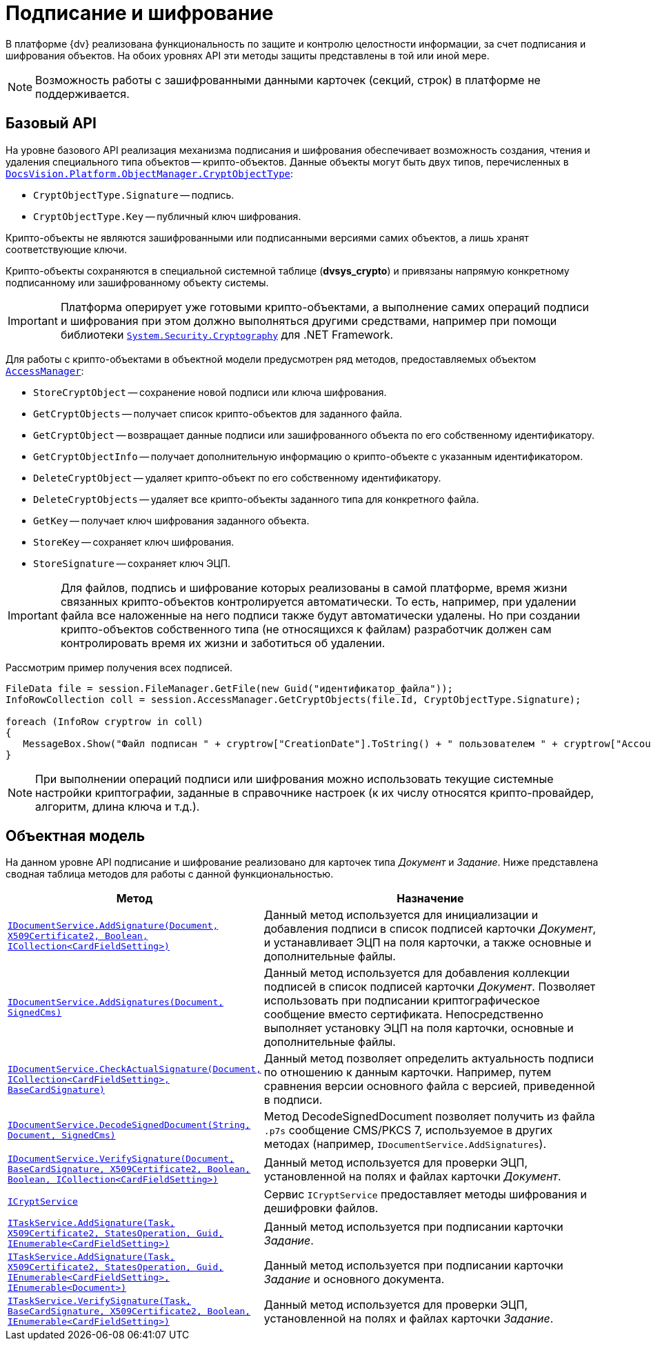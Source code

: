 = Подписание и шифрование

В платформе {dv} реализована функциональность по защите и контролю целостности информации, за счет подписания и шифрования объектов. На обоих уровнях API эти методы защиты представлены в той или иной мере.

[NOTE]
====
Возможность работы с зашифрованными данными карточек (секций, строк) в платформе не поддерживается.
====

== Базовый API

На уровне базового API реализация механизма подписания и шифрования обеспечивает возможность создания, чтения и удаления специального типа объектов -- крипто-объектов. Данные объекты могут быть двух типов, перечисленных в xref:api/DocsVision/Platform/ObjectManager/CryptObjectType_EN.adoc[`DocsVision.Platform.ObjectManager.CryptObjectType`]:

* `CryptObjectType.Signature` -- подпись.
* `CryptObjectType.Key` -- публичный ключ шифрования.

Крипто-объекты не являются зашифрованными или подписанными версиями самих объектов, а лишь хранят соответствующие ключи.

Крипто-объекты сохраняются в специальной системной таблице (*dvsys_crypto*) и привязаны напрямую конкретному подписанному или зашифрованному объекту системы.

[IMPORTANT]
====
Платформа оперирует уже готовыми крипто-объектами, а выполнение самих операций подписи и шифрования при этом должно выполняться другими средствами, например при помощи библиотеки http://msdn.microsoft.com/ru-ru/library/system.security.cryptography[`System.Security.Cryptography`] для .NET Framework.
====

Для работы с крипто-объектами в объектной модели предусмотрен ряд методов, предоставляемых объектом xref:api/DocsVision/Platform/ObjectManager/AccessManager_CL.adoc[`AccessManager`]:

* `StoreCryptObject` -- сохранение новой подписи или ключа шифрования.
* `GetCryptObjects` -- получает список крипто-объектов для заданного файла.
* `GetCryptObject` -- возвращает данные подписи или зашифрованного объекта по его собственному идентификатору.
* `GetCryptObjectInfo` -- получает дополнительную информацию о крипто-объекте с указанным идентификатором.
* `DeleteCryptObject` -- удаляет крипто-объект по его собственному идентификатору.
* `DeleteCryptObjects` -- удаляет все крипто-объекты заданного типа для конкретного файла.
* `GetKey` -- получает ключ шифрования заданного объекта.
* `StoreKey` -- сохраняет ключ шифрования.
* `StoreSignature` -- сохраняет ключ ЭЦП.

[IMPORTANT]
====
Для файлов, подпись и шифрование которых реализованы в самой платформе, время жизни связанных крипто-объектов контролируется автоматически. То есть, например, при удалении файла все наложенные на него подписи также будут автоматически удалены. Но при создании крипто-объектов собственного типа (не относящихся к файлам) разработчик должен сам контролировать время их жизни и заботиться об удалении.
====

Рассмотрим пример получения всех подписей.

[source,csharp]
----
FileData file = session.FileManager.GetFile(new Guid("идентификатор_файла"));
InfoRowCollection coll = session.AccessManager.GetCryptObjects(file.Id, CryptObjectType.Signature);

foreach (InfoRow cryptrow in coll)
{
   MessageBox.Show("Файл подписан " + cryptrow["CreationDate"].ToString() + " пользователем " + cryptrow["AccountName"].ToString());
}
----

[NOTE]
====
При выполнении операций подписи или шифрования можно использовать текущие системные настройки криптографии, заданные в справочнике настроек (к их числу относятся крипто-провайдер, алгоритм, длина ключа и т.д.).
====

== Объектная модель

На данном уровне API подписание и шифрование реализовано для карточек типа _Документ_ и _Задание_. Ниже представлена сводная таблица методов для работы с данной функциональностью.

[width="100%",cols="15%,85%",options="header"]
|===
|Метод |Назначение
|xref:api/DocsVision/BackOffice/ObjectModel/Services/IDocumentService.AddSignature_MT.adoc[`IDocumentService.AddSignature(Document, X509Certificate2, Boolean, ICollection<CardFieldSetting>)`]
|Данный метод используется для инициализации и добавления подписи в список подписей карточки _Документ_, и устанавливает ЭЦП на поля карточки, а также основные и дополнительные файлы.

|xref:api/DocsVision/BackOffice/ObjectModel/Services/IDocumentService.AddSignatures_MT.adoc[`IDocumentService.AddSignatures(Document, SignedCms)`]
|Данный метод используется для добавления коллекции подписей в список подписей карточки _Документ_. Позволяет использовать при подписании криптографическое сообщение вместо сертификата. Непосредственно выполняет установку ЭЦП на поля карточки, основные и дополнительные файлы.

|xref:api/DocsVision/BackOffice/ObjectModel/Services/IDocumentService.CheckActualSignature_MT.adoc[`IDocumentService.CheckActualSignature(Document, ICollection<CardFieldSetting>, BaseCardSignature)`]
|Данный метод позволяет определить актуальность подписи по отношению к данным карточки. Например, путем сравнения версии основного файла с версией, приведенной в подписи.

|xref:api/DocsVision/BackOffice/ObjectModel/Services/IDocumentService.DecodeSignedDocument_MT.adoc[`IDocumentService.DecodeSignedDocument(String, Document, SignedCms)`]
|Метод DecodeSignedDocument позволяет получить из файла `.p7s` сообщение CMS/PKCS 7, используемое в других методах (например, `IDocumentService.AddSignatures`).

|xref:api/DocsVision/BackOffice/ObjectModel/Services/IDocumentService.VerifySignature_MT.adoc[`IDocumentService.VerifySignature(Document, BaseCardSignature, X509Certificate2, Boolean, Boolean, ICollection<CardFieldSetting>)`]
|Данный метод используется для проверки ЭЦП, установленной на полях и файлах карточки _Документ_.

|xref:api/DocsVision/BackOffice/ObjectModel/Services/ICryptService_IN.adoc[`ICryptService`]
|Сервис `ICryptService` предоставляет методы шифрования и дешифровки файлов.

|xref:api/DocsVision/BackOffice/ObjectModel/Services/ITaskService.AddSignature_MT.adoc[`ITaskService.AddSignature(Task, X509Certificate2, StatesOperation, Guid, IEnumerable<CardFieldSetting>)`]
|Данный метод используется при подписании карточки _Задание_.

|xref:api/DocsVision/BackOffice/ObjectModel/Services/ITaskService.AddSignature_1_MT.adoc[`ITaskService.AddSignature(Task, X509Certificate2, StatesOperation, Guid, IEnumerable<CardFieldSetting>, IEnumerable<Document>)`]
|Данный метод используется при подписании карточки _Задание_ и основного документа.

|xref:api/DocsVision/BackOffice/ObjectModel/Services/ITaskService.VerifySignature_MT.adoc[`ITaskService.VerifySignature(Task, BaseCardSignature, X509Certificate2, Boolean, IEnumerable<CardFieldSetting>)`]
|Данный метод используется для проверки ЭЦП, установленной на полях и файлах карточки _Задание_.
|===
